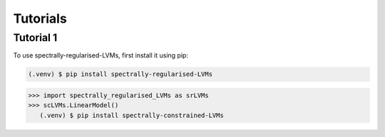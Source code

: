 Tutorials
=====

.. _tutorial_1:

Tutorial 1
------------

To use spectrally-regularised-LVMs, first install it using pip:

.. code-block:: console

   (.venv) $ pip install spectrally-regularised-LVMs

>>> import spectrally_regularised_LVMs as srLVMs
>>> scLVMs.LinearModel()
   (.venv) $ pip install spectrally-constrained-LVMs
